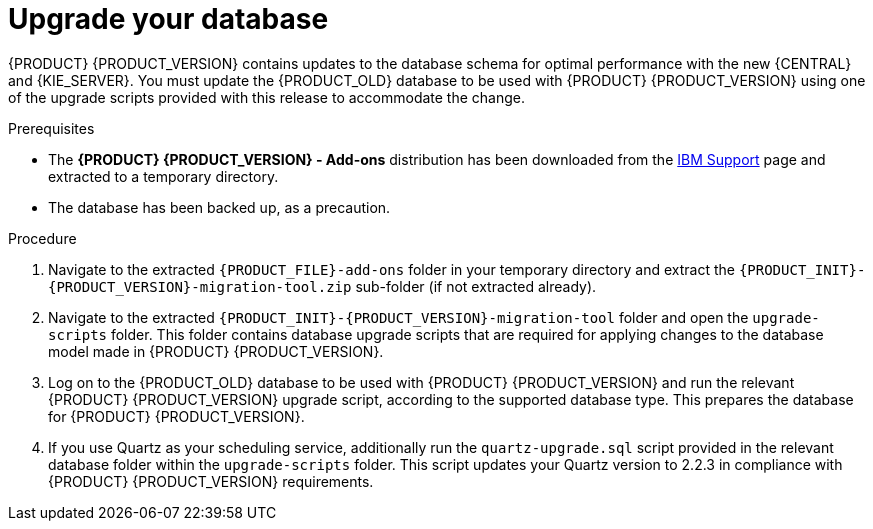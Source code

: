 [id='migration-upgrade-database-proc_{context}']
= Upgrade your database

{PRODUCT} {PRODUCT_VERSION} contains updates to the database schema for optimal performance with the new {CENTRAL} and {KIE_SERVER}. You must update the {PRODUCT_OLD} database to be used with {PRODUCT} {PRODUCT_VERSION} using one of the upgrade scripts provided with this release to accommodate the change.

.Prerequisites
* The *{PRODUCT} {PRODUCT_VERSION} - Add-ons* distribution has been downloaded from the https://www.ibm.com/support/pages/node/6596913[IBM Support] page and extracted to a temporary directory.
* The database has been backed up, as a precaution.

.Procedure
. Navigate to the extracted `{PRODUCT_FILE}-add-ons` folder in your temporary directory and extract the `{PRODUCT_INIT}-{PRODUCT_VERSION}-migration-tool.zip` sub-folder (if not extracted already).
. Navigate to the extracted `{PRODUCT_INIT}-{PRODUCT_VERSION}-migration-tool` folder and open the `upgrade-scripts` folder. This folder contains database upgrade scripts that are required for applying changes to the database model made in {PRODUCT} {PRODUCT_VERSION}.
. Log on to the {PRODUCT_OLD} database to be used with {PRODUCT} {PRODUCT_VERSION} and run the relevant {PRODUCT} {PRODUCT_VERSION} upgrade script, according to the supported database type. This prepares the database for {PRODUCT} {PRODUCT_VERSION}.
. If you use Quartz as your scheduling service, additionally run the `quartz-upgrade.sql` script provided in the relevant database folder within the `upgrade-scripts` folder. This script updates your Quartz version to 2.2.3 in compliance with {PRODUCT} {PRODUCT_VERSION} requirements.
